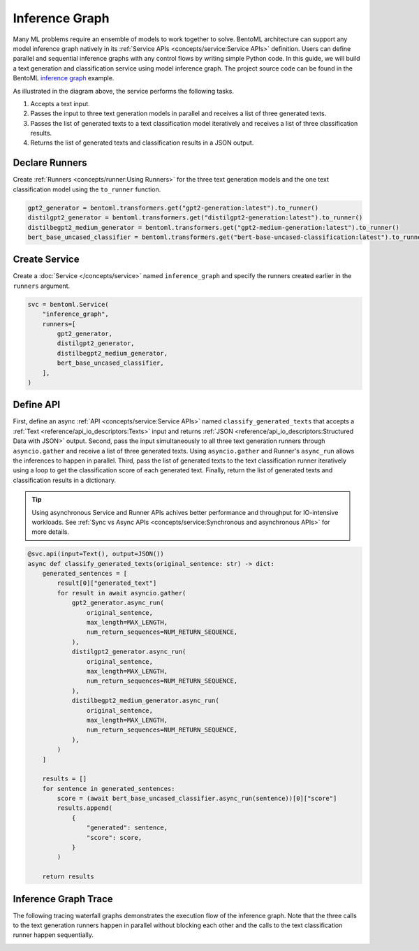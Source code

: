 ===============
Inference Graph
===============

Many ML problems require an ensemble of models to work together to solve. BentoML architecture can support any model inference graph natively in its
:ref:`Service APIs <concepts/service:Service APIs>` definition. Users can define parallel and sequential inference graphs with any control flows
by writing simple Python code. In this guide, we will build a text generation and classification service using model inference graph. The project
source code can be found in the BentoML `inference graph <https://github.com/bentoml/BentoML/tree/main/examples/inference_graph>`_ example.

.. image:: ../_static/img/inference-graph-diagram.png

As illustrated in the diagram above, the service performs the following tasks.

1. Accepts a text input.
2. Passes the input to three text generation models in parallel and receives a list of three generated texts.
3. Passes the list of generated texts to a text classification model iteratively and receives a list of three classification results.
4. Returns the list of generated texts and classification results in a JSON output.

.. code-block:: json
    :caption: Sample JSON Output

    [
        {
            "generated": "I have an idea! Please share with, like and subscribe and leave a comment below!\n\nIf you like this post, please consider becoming a patron of Reddit or becoming a patron of the author.",
            "score": 0.5149753093719482
        },
        {
            "generated": "I have an idea! One that won't break your heart but will leave you gasping in awe. A book about the history of magic. And because what's better than magic? Some. It's a celebration of our ancient, universal gift of awe.\"\n\nThe result was the \"Vox Populi: A Memoir of the Ancient World\" by E.V. Okello (Ace Books), published in 1999.\n\nIn the past 20 years, Okello, professor of history at Ohio State University and author of such titles as \"The American Imagination\" and \"Walking With Elephants",
            "score": 0.502700924873352
        },
        {
            "generated": "I have an idea! I've been wondering what the name of this thing is. What's the point?\" - The Simpsons\n\n\n\"It's bigger, bigger than she needs!\" - SpongeBob SquarePants\n\n\n\"That's a funny thing. It's like my brain is the most gigantic living thing. I just like thinking big.\" - Simpsons\n\n\n\"Ooookay! Here comes Barty-Icarus himself! (pause)\" - A Christmas Tale\n\n\nBackground information Edit\n\nFormal name: Homer's Brain.\n\nHomer's Brain. Special name: Brain.\n\nAppearances Edit",
            "score": 0.536346971988678
        }
    ]


Declare Runners
###############

Create :ref:`Runners <concepts/runner:Using Runners>` for the three text generation models and the one text classification model using the ``to_runner`` function.

.. code-block:: python

    gpt2_generator = bentoml.transformers.get("gpt2-generation:latest").to_runner()
    distilgpt2_generator = bentoml.transformers.get("distilgpt2-generation:latest").to_runner()
    distilbegpt2_medium_generator = bentoml.transformers.get("gpt2-medium-generation:latest").to_runner()
    bert_base_uncased_classifier = bentoml.transformers.get("bert-base-uncased-classification:latest").to_runner()


Create Service
##############

Create a :doc:`Service </concepts/service>` named ``inference_graph`` and specify the runners created earlier in the ``runners`` argument.

.. code-block:: python

    svc = bentoml.Service(
        "inference_graph",
        runners=[
            gpt2_generator,
            distilgpt2_generator,
            distilbegpt2_medium_generator,
            bert_base_uncased_classifier,
        ],
    )

Define API
##########

First, define an async :ref:`API <concepts/service:Service APIs>` named ``classify_generated_texts`` that accepts a :ref:`Text <reference/api_io_descriptors:Texts>`
input and returns :ref:`JSON <reference/api_io_descriptors:Structured Data with JSON>` output. Second, pass the input simultaneously to all three text generation
runners through ``asyncio.gather`` and receive a list of three generated texts. Using ``asyncio.gather`` and Runner's ``async_run`` allows the inferences to happen
in parallel. Third, pass the list of generated texts to the text classification runner iteratively using a loop to get the classification score of each generated text.
Finally, return the list of generated texts and classification results in a dictionary.

.. tip::

    Using asynchronous Service and Runner APIs achives better performance and throughput for IO-intensive workloads.
    See :ref:`Sync vs Async APIs <concepts/service:Synchronous and asynchronous APIs>` for more details.


.. code-block:: python

    @svc.api(input=Text(), output=JSON())
    async def classify_generated_texts(original_sentence: str) -> dict:
        generated_sentences = [
            result[0]["generated_text"]
            for result in await asyncio.gather(
                gpt2_generator.async_run(
                    original_sentence,
                    max_length=MAX_LENGTH,
                    num_return_sequences=NUM_RETURN_SEQUENCE,
                ),
                distilgpt2_generator.async_run(
                    original_sentence,
                    max_length=MAX_LENGTH,
                    num_return_sequences=NUM_RETURN_SEQUENCE,
                ),
                distilbegpt2_medium_generator.async_run(
                    original_sentence,
                    max_length=MAX_LENGTH,
                    num_return_sequences=NUM_RETURN_SEQUENCE,
                ),
            )
        ]

        results = []
        for sentence in generated_sentences:
            score = (await bert_base_uncased_classifier.async_run(sentence))[0]["score"]
            results.append(
                {
                    "generated": sentence,
                    "score": score,
                }
            )

        return results


Inference Graph Trace
#####################

The following tracing waterfall graphs demonstrates the execution flow of the inference graph. Note that the three calls to the text generation
runners happen in parallel without blocking each other and the calls to the text classification runner happen sequentially.

.. image:: ../_static/img/inference-graph-trace.png
